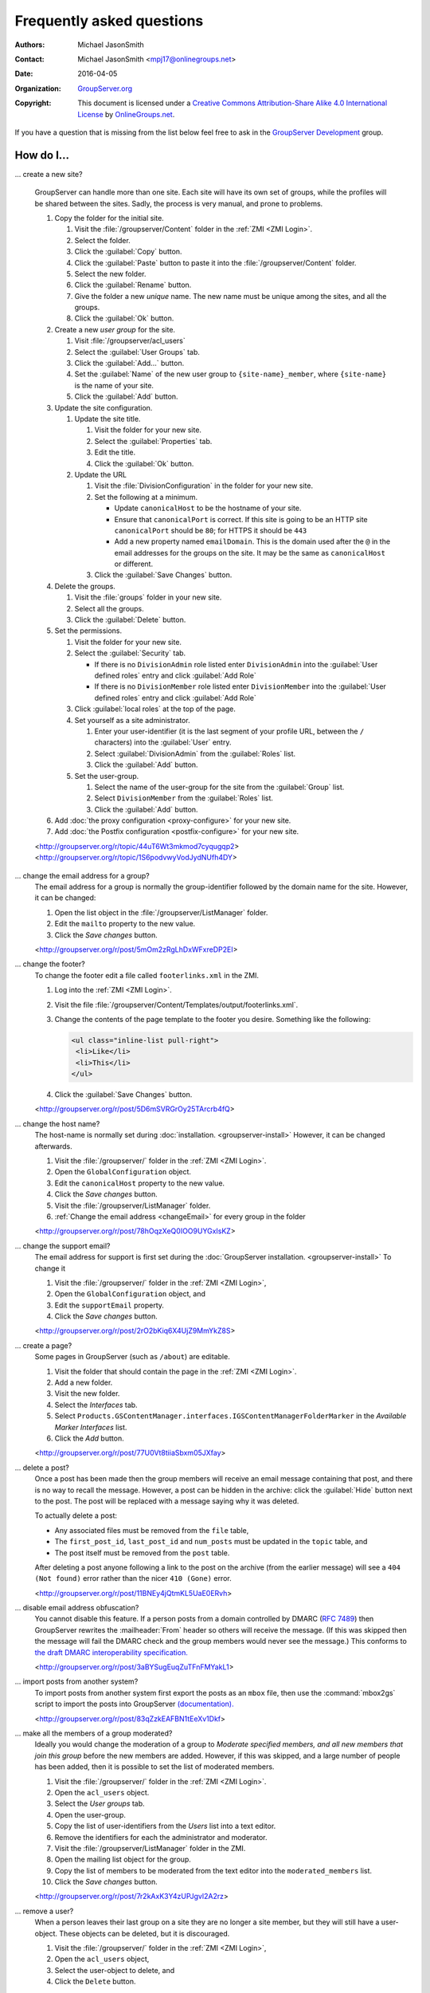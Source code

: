 .. _faq:

Frequently asked questions
==========================

:Authors: `Michael JasonSmith`_;
:Contact: Michael JasonSmith <mpj17@onlinegroups.net>
:Date: 2016-04-05
:Organization: `GroupServer.org`_
:Copyright: This document is licensed under a
  `Creative Commons Attribution-Share Alike 4.0 International
  License`_ by `OnlineGroups.net`_.

..  _Creative Commons Attribution-Share Alike 4.0 International License:
    https://creativecommons.org/licenses/by-sa/4.0/

.. Markup cribbed off the Sphinx FAQ
.. <http://www.sphinx-doc.org/en/stable/_sources/faq.txt>

If you have a question that is missing from the list below feel
free to ask in the `GroupServer Development`_ group.

.. _GroupServer Development: http://groupserver.org/groups/development

How do I...
-----------

.. index::
   single: User group
   double: Site; Start

.. _startSite:

... create a new site?

  GroupServer can handle more than one site. Each site will have
  its own set of groups, while the profiles will be shared
  between the sites. Sadly, the process is very manual, and prone
  to problems.

  #. Copy the folder for the initial site.

     #. Visit the :file:`/groupserver/Content` folder in the
        :ref:`ZMI <ZMI Login>`.
     #. Select the folder.
     #. Click the :guilabel:`Copy` button.
     #. Click the :guilabel:`Paste` button to paste it into the
        :file:`/groupserver/Content` folder.
     #. Select the new folder.
     #. Click the :guilabel:`Rename` button.
     #. Give the folder a new *unique* name. The new name must be
        unique among the sites, and all the groups.
     #. Click the :guilabel:`Ok` button.

  #. Create a new *user group* for the site.

     #. Visit :file:`/groupserver/acl_users`
     #. Select the :guilabel:`User Groups` tab.
     #. Click the :guilabel:`Add...` button.
     #. Set the :guilabel:`Name` of the new user group to
        ``{site-name}_member``, where ``{site-name}`` is the name
        of your site.
     #. Click the :guilabel:`Add` button.

  #. Update the site configuration.

     #. Update the site title.

        #. Visit the folder for your new site.
        #. Select the :guilabel:`Properties` tab.
        #. Edit the title.
        #. Click the :guilabel:`Ok` button.

     #. Update the URL

        #. Visit the :file:`DivisionConfiguration` in the folder for
           your new site.
        #. Set the following at a minimum.

           * Update ``canonicalHost`` to be the hostname of your
             site.
           * Ensure that ``canonicalPort`` is correct. If this
             site is going to be an HTTP site ``canonicalPort``
             should be ``80``; for HTTPS it should be ``443``
           * Add a new property named ``emailDomain``. This is
             the domain used after the ``@`` in the email
             addresses for the groups on the site. It may be the
             same as ``canonicalHost`` or different.

        #. Click the :guilabel:`Save Changes` button.

  #. Delete the groups.

     #. Visit the :file:`groups` folder in your new site.
     #. Select all the groups.
     #. Click the :guilabel:`Delete` button.

  #. Set the permissions.

     #. Visit the folder for your new site.
     #. Select the :guilabel:`Security` tab.

        * If there is no ``DivisionAdmin`` role listed enter
          ``DivisionAdmin`` into the :guilabel:`User defined
          roles` entry and click :guilabel:`Add Role`
        * If there is no ``DivisionMember`` role listed enter
          ``DivisionMember`` into the :guilabel:`User defined
          roles` entry and click :guilabel:`Add Role`

     #. Click :guilabel:`local roles` at the top of the page.
     #. Set yourself as a site administrator.

        #. Enter your user-identifier (it is the last segment of
           your profile URL, between the ``/`` characters) into the
           :guilabel:`User` entry.
        #. Select :guilabel:`DivisionAdmin` from the
           :guilabel:`Roles` list.
        #. Click the :guilabel:`Add` button.
     #. Set the user-group.

        #. Select the name of the user-group for the site from
           the :guilabel:`Group` list.
        #. Select ``DivisionMember`` from the :guilabel:`Roles`
           list.
        #. Click the :guilabel:`Add` button.

  #. Add :doc:`the proxy configuration <proxy-configure>` for
     your new site.
  #. Add :doc:`the Postfix configuration <postfix-configure>` for
     your new site.

  <http://groupserver.org/r/topic/44uT6Wt3mkmod7cyqugqp2>
  <http://groupserver.org/r/topic/1S6podvwyVodJydNUfh4DY>

.. index::
   triple: Group; Email address; Change

.. _changeEmail:

... change the email address for a group?
  The email address for a group is normally the group-identifier
  followed by the domain name for the site. However, it can be
  changed:

  #. Open the list object in the :file:`/groupserver/ListManager`
     folder.
  #. Edit the ``mailto`` property to the new value.
  #. Click the *Save changes* button.

  <http://groupserver.org/r/post/5mOm2zRgLhDxWFxreDP2EI>

.. index:: !Footer

... change the footer?
  To change the footer edit a file called ``footerlinks.xml`` in
  the ZMI.

  #. Log into the :ref:`ZMI <ZMI Login>`.
  #. Visit the file
     :file:`/groupserver/Content/Templates/output/footerlinks.xml`.
  #. Change the contents of the page template to the footer you
     desire. Something like the following:

     .. code-block:: xml

       <ul class="inline-list pull-right">
        <li>Like</li>
        <li>This</li>
       </ul>

  #. Click the :guilabel:`Save Changes` button.

  <http://groupserver.org/r/post/5D6mSVRGrOy25TArcrb4fQ>

.. index::
   pair: Configuration; Host name

.. _changeHostname:

... change the host name?
  The host-name is normally set during
  :doc:`installation. <groupserver-install>` However, it can be
  changed afterwards.

  #. Visit the :file:`/groupserver/` folder in the
     :ref:`ZMI <ZMI Login>`.
  #. Open the ``GlobalConfiguration`` object.
  #. Edit the ``canonicalHost`` property to the new value.
  #. Click the *Save changes* button.
  #. Visit the :file:`/groupserver/ListManager` folder.
  #. :ref:`Change the email address <changeEmail>` for every
     group in the folder

  <http://groupserver.org/r/post/78hOqzXeQ0IOO9UYGxIsKZ>

.. index:: !Support
   pair: Support; Email

.. _changeSupport:

... change the support email?
  The email address for support is first set during the
  :doc:`GroupServer installation. <groupserver-install>` To
  change it

  #. Visit the :file:`/groupserver/` folder in the
     :ref:`ZMI <ZMI Login>`,
  #. Open the ``GlobalConfiguration`` object, and
  #. Edit the ``supportEmail`` property.
  #. Click the *Save changes* button.

  <http://groupserver.org/r/post/2rO2bKiq6X4UjZ9MmYkZ8S>

.. index:: !Editable page

.. _createPage:

... create a page?
  Some pages in GroupServer (such as ``/about``) are editable.

  #. Visit the folder that should contain the page in the
     :ref:`ZMI <ZMI Login>`.
  #. Add a new folder.
  #. Visit the new folder.
  #. Select the *Interfaces* tab.
  #. Select
     ``Products.GSContentManager.interfaces.IGSContentManagerFolderMarker``
     in the *Available Marker Interfaces* list.
  #. Click the *Add* button.

  <http://groupserver.org/r/post/77U0Vt8tiiaSbxm05JXfay>

.. index::
   pair: Email; Delete

.. _deletePost:

... delete a post?
  Once a post has been made then the group members will receive
  an email message containing that post, and there is no way to
  recall the message. However, a post can be hidden in the
  archive: click the :guilabel:`Hide` button next to the
  post. The post will be replaced with a message saying why it
  was deleted.

  To actually delete a post:

  * Any associated files must be removed from the ``file`` table,
  * The ``first_post_id``, ``last_post_id`` and ``num_posts``
    must be updated in the ``topic`` table, and
  * The post itself must be removed from the ``post`` table.

  After deleting a post anyone following a link to the post on
  the archive (from the earlier message) will see a ``404 (Not
  found)`` error rather than the nicer ``410 (Gone)`` error.

  <http://groupserver.org/r/post/11BNEy4jQtmKL5UaE0ERvh>

.. index:: !DMARC
   pair: Email; DMARC

.. _dmarc:

... disable email address obfuscation?
   You cannot disable this feature. If a person posts from a
   domain controlled by DMARC (:rfc:`7489`) then GroupServer
   rewrites the :mailheader:`From` header so others will receive
   the message. (If this was skipped then the message will fail
   the DMARC check and the group members would never see the
   message.) This conforms to `the draft DMARC interoperability
   specification.`_

   .. _the draft DMARC interoperability specification.:
      https://tools.ietf.org/html/draft-ietf-dmarc-interoperability-13#section-4.1.1.1

   <http://groupserver.org/r/post/3aBYSugEuqZuTFnFMYakL1>

.. index::
   pair: Email; Import

.. _importPosts:

... import posts from another system?
   To import posts from another system first export the posts as
   an ``mbox`` file, then use the :command:`mbox2gs` script to
   import the posts into GroupServer
   `(documentation). <http://groupserver.readthedocs.org/projects/gsgroupmessagesaddmbox2gs/en/latest/>`_

   <http://groupserver.org/r/post/83qZzkEAFBN1tEeXv1Dkf>

.. index::
   triple: Group; Member; Moderate

.. _allModerated:

... make all the members of a group moderated?
  Ideally you would change the moderation of a group to *Moderate
  specified members, and all new members that join this group*
  before the new members are added. However, if this was skipped,
  and a large number of people has been added, then it is
  possible to set the list of moderated members.

  #. Visit the :file:`/groupserver/` folder in the
     :ref:`ZMI <ZMI Login>`.
  #. Open the ``acl_users`` object.
  #. Select the *User groups* tab.
  #. Open the user-group.
  #. Copy the list of user-identifiers from the *Users* list into
     a text editor.
  #. Remove the identifiers for each the administrator and
     moderator.
  #. Visit the :file:`/groupserver/ListManager` folder in the
     ZMI.
  #. Open the mailing list object for the group.
  #. Copy the list of members to be moderated from the text
     editor into the ``moderated_members`` list.
  #. Click the *Save changes* button.

  <http://groupserver.org/r/post/7r2kAxK3Y4zUPJgvl2A2rz>

.. index::
   pair: User; Delete
   pair: Profile; Delete

.. _removeUser:

... remove a user?
  When a person leaves their last group on a site they are no
  longer a site member, but they will still have a
  user-object. These objects can be deleted, but it is
  discouraged.

  #. Visit the :file:`/groupserver/` folder in the
     :ref:`ZMI <ZMI Login>`,
  #. Open the ``acl_users`` object,
  #. Select the user-object to delete, and
  #. Click the ``Delete`` button.

  <http://groupserver.org/r/post/tXN8SrD8dcrfyqKdD8QgZ>

.. index::
   pair: Email; Virus scan

.. _scanVirus:

... scan for viruses?
  Install `pyClamd. <http://xael.org/pages/pyclamd-en.html>`_

  <http://groupserver.org/r/post/36Os84MG4oZgi5GPtPhGvr>

.. index:: Support
   triple: Group; Type; Support

.. _multipleSupport:

... set multiple people to receive the support email?
  The easiest way for multiple people to receive messages to the
  Support email address is to create a new *Support group*.

  #. Start a *secret* group.
  #. Change the *group* *type* to *Support*.
  #. Add the people who need to receive the messages to support
     to the group.
  #. :ref:`Change the support email address <changeSupport>` to
     the email address of the new group.

  <http://groupserver.org/r/post/4Hr99NYlpzmoQqnFVH2ira>

.. index::
   pair: Email; Hide
   pair: Profile; Password

.. _hideFeature:

... turn off a feature?
  Normally the easiest way to turn off a feature is to hide it in
  the CSS.

  #. Get used to :ref:`changing the skin. <skin>`
  #. Make your own skin, based off the Blue or Green skin (see
     :doc:`development`).
  #. Hide the interface element in question by setting it to
     ``display: none``.

  * Hide post: <http://groupserver.org/r/post/3e6qousrx7qyvpsK0HsZUt>
  * Password toggle: <http://groupserver.org/r/post/7ezGHt8QtK9zdl82uSxrgo>

.. index:: Web page

Why do I see...
---------------

.. index::
   pair: Install; CentOS
   pair: Install; PostgreSQL
   pair: Install; RHEL

.. _postgreSQLErrorCentOS:

... an error setting up the database?

   Towards the end of the GroupServer installation process the
   system will try and create some tables. If the permissions for
   :program:`PostgreSQL` are set to ``IDENT`` based
   authentication you will see the following error:

     | psql: FATAL:  Ident authentication failed for user "gsadmin"

   Change the :program:`PostgreSQL` authentication to ``md5``.

   #. Open the file :file:`pg_hba.conf`. (It is normally found
      within :file:`/etc/postgresql`, but the specific location
      depends on your version of :program:`PostgreSQL` and
      distribution.)

   #. Change ``ident`` to ``md5`` in the lines that read::

        host  all  all  127.0.0.1/32  ident
        host  all  all  ::1/128       ident

      They should end up like the following::

        host  all  all  127.0.0.1/32  md5
        host  all  all  ::1/128       md5

   #. Restart :program:`PostgreSQL`.

   <http://groupserver.org/r/post/5ZlH5Brvf1GXKh573UAFT>

.. index::
   pair: Install; Distribute

.. _distribute:

... an error with distribute?
  Sometimes there is an issue with installing the ``distribute``
  package:

    | Error: There is a version conflict
    | We already have : distribute 0.6.24

  The solution is

  #. Go to your GroupServer folder,
  #. Get :command:`pip` to install the correct version of
     distribute:

     .. code-block:: console

       $ ./bin/pip install "distribute == 0.6.49"

  #. Carry on installing GroupServer:

     .. code-block:: console

       $ ./gs_install_ubuntu.sh

  <http://groupserver.org/r/post/64795Fwr7CrIF0CtywwrCf>

.. index:: !lxml
   pair: Install; Buildout

.. _lxml:

... "couldn't install: lxml"?
  To compile ``lxml`` the system needs at least 1024M of RAM.

  <http://groupserver.org/r/post/4tKMVOifDkPPKKcaiSUJvY>

.. index:: Skin
   pair: Email; Skin

.. _emailCSS:

... email messages with the wrong CSS?
  The web-hook that adds a message may use different URL to the
  one used for normal web traffic (see :ref:`skin`). If this is
  the case GroupServer may have to be explicitly told the skin to
  use.

  #. Visit the :file:`/groupserver/` folder in the
     :ref:`ZMI <ZMI Login>`,
  #. Open the ``GlobalConfiguration`` object,
  #. Set the ``emailSkin`` property to the same value that is
     used in the proxy configuration.

  <http://groupserver.org/r/post/47QGmyKwX9pkaLj6j8mzZe>

.. index::
   pair: Notification; Topic digest

.. _senddigest:

... "Error with the configuration file" when sending the digest?
  Specify the full path to the :file:`gsconfig.ini` on the
  command line to :command:`senddigest`. (See also
  :ref:`cronDigest`.)

  <http://groupserver.org/r/post/5s9tsZFDKPDHJS1JkunBun>

.. _noEmail:

... no email when I make a post?
  If you are testing, ensure that your group members are on
  :guilabel:`One email per post`.

  <http://groupserver.org/r/post/A0TVjgcUWJnFVbk82YsJh>

.. index:: Proxy, Web proxy, Postfix
   pair: Configuration; Proxy

.. _requestEntityTooLarge:

...  Request Entity Too Large?
  Email messages are added to GroupServer, by :doc:`postifx,
  <postfix-configure>` using a web-hook. Because of this the
  :doc:`proxy <proxy-configure>` can block a message if it is too
  large.  Adjust the ``client_max_body_size`` parameter in
  :program:`nginx` or similar variable in your proxy of choice.

  <http://groupserver.org/r/post/xXIumIpGyDIKgaifmxuRy>

.. index:: !root

.. _rootInstall:

... so many errors when installing?
  GroupServer can only run as a normal user, never as the
  ``root`` superuser. Change the ownership of the GroupServer
  directory and all of its contents to a normal user.

  <http://groupserver.org/r/post/5pZmyC9GUCCxmRlZzOfj7R>

..  _GroupServer: http://groupserver.org/
..  _GroupServer.org: http://groupserver.org/
..  _OnlineGroups.Net: https://onlinegroups.net/
..  _Michael JasonSmith: http://groupserver.org/p/mpj17
